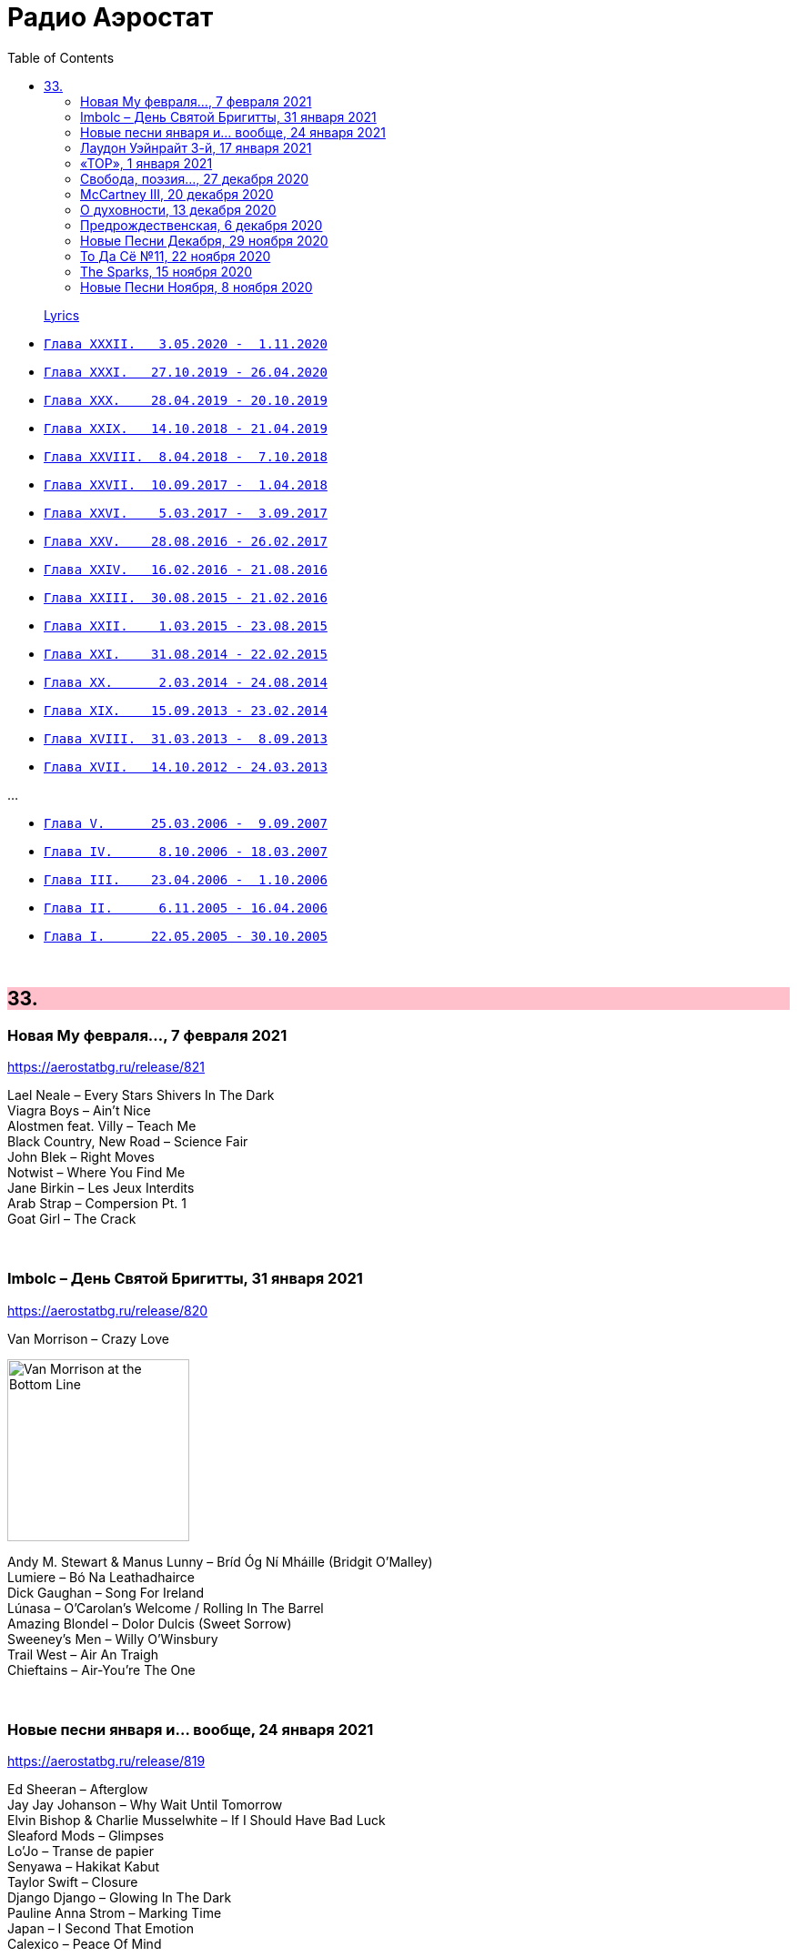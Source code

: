 = Радио Аэростат
:toc: left

> link:lyrics.html[Lyrics]

- link:aerostat32.html[`Глава XXXII.   3.05.2020 -  1.11.2020`]
- link:aerostat31.html[`Глава XXXI.   27.10.2019 - 26.04.2020`]
- link:aerostat30.html[`Глава XXX.    28.04.2019 - 20.10.2019`]
- link:aerostat29.html[`Глава XXIX.   14.10.2018 - 21.04.2019`]
- link:aerostat28.html[`Глава XXVIII.  8.04.2018 -  7.10.2018`]
- link:aerostat27.html[`Глава XXVII.  10.09.2017 -  1.04.2018`]
- link:aerostat26.html[`Глава XXVI.    5.03.2017 -  3.09.2017`]
- link:aerostat25.html[`Глава XXV.    28.08.2016 - 26.02.2017`]
- link:aerostat24.html[`Глава XXIV.   16.02.2016 - 21.08.2016`]
- link:aerostat23.html[`Глава XXIII.  30.08.2015 - 21.02.2016`]
- link:aerostat22.html[`Глава XXII.    1.03.2015 - 23.08.2015`]
- link:aerostat21.html[`Глава XXI.    31.08.2014 - 22.02.2015`]
- link:aerostat20.html[`Глава XX.      2.03.2014 - 24.08.2014`]
- link:aerostat19.html[`Глава XIX.    15.09.2013 - 23.02.2014`]
- link:aerostat18.html[`Глава XVIII.  31.03.2013 -  8.09.2013`]
- link:aerostat17.html[`Глава XVII.   14.10.2012 - 24.03.2013`]

...

- link:aerostat05.html[`Глава V.      25.03.2006 -  9.09.2007`]
- link:aerostat04.html[`Глава IV.      8.10.2006 - 18.03.2007`]
- link:aerostat03.html[`Глава III.    23.04.2006 -  1.10.2006`]
- link:aerostat02.html[`Глава II.      6.11.2005 - 16.04.2006`]
- link:aerostat01.html[`Глава I.      22.05.2005 - 30.10.2005`]

++++
<br clear="both">
++++


++++
<style>
h2 {
  background-color: #FFC0CB;
}
h3 {
  clear: both;
}
code {
  white-space: pre;
}
</style>
++++

<<<

== 33.

=== Новая Му февраля..., 7 февраля 2021

<https://aerostatbg.ru/release/821>

[%hardbreaks]
Lael Neale – Every Stars Shivers In The Dark
Viagra Boys – Ain't Nice
Alostmen feat. Villy – Teach Me
Black Country, New Road – Science Fair
John Blek – Right Moves
Notwist – Where You Find Me
Jane Birkin – Les Jeux Interdits
Arab Strap – Compersion Pt. 1
Goat Girl – The Crack

++++
<br clear="both">
++++

=== Imbolc – День Святой Бригитты, 31 января 2021

<https://aerostatbg.ru/release/820>

.Van Morrison – Crazy Love
image:VAN MORRISON/Van Morrison at the Bottom Line/Van Morrison, Bottom Line 78.jpg[Van Morrison at the Bottom Line,200,200,role="thumb left"]

[%hardbreaks]
Andy M. Stewart & Manus Lunny – Bríd Óg Ní Mháille (Bridgit O'Malley)
Lumiere – Bó Na Leathadhairce
Dick Gaughan – Song For Ireland
Lúnasa – O'Carolan's Welcome / Rolling In The Barrel
Amazing Blondel – Dolor Dulcis (Sweet Sorrow)
Sweeney's Men – Willy O'Winsbury
Trail West – Air An Traigh
Chieftains – Air-You're The One
    
++++
<br clear="both">
++++

=== Новые песни января и... вообще, 24 января 2021

<https://aerostatbg.ru/release/819>

[%hardbreaks]
Ed Sheeran – Afterglow
Jay Jay Johanson – Why Wait Until Tomorrow
Elvin Bishop & Charlie Musselwhite – If I Should Have Bad Luck
Sleaford Mods – Glimpses
Lo’Jo – Transe de papier
Senyawa – Hakikat Kabut
Taylor Swift – Closure
Django Django – Glowing In The Dark
Pauline Anna Strom – Marking Time
Japan – I Second That Emotion
Calexico – Peace Of Mind

++++
<br clear="both">
++++

=== Лаудон Уэйнрайт 3-й, 17 января 2021

<https://aerostatbg.ru/release/818>

[%hardbreaks]
Loudon Wainwright III – Heart And Soul
Loudon Wainwright III – Daughter
Loudon Wainwright III – Depression Blues
Loudon Wainwright III – You Can't Fail Me Now
Loudon Wainwright III – I'll Be Killing You This Christmas
Loudon Wainwright III – Rosin The Bow
Loudon Wainwright III – In A Hurry
Loudon Wainwright III – The Little Things In Life
Loudon Wainwright III – More I Cannot Wish You
Loudon Wainwright III – I Thought About You
Loudon Wainwright III – A Perfect Day

++++
<br clear="both">
++++

=== «ТОР», 1 января 2021

<https://aerostatbg.ru/release/816>

[%hardbreaks]
Аквариум – Палёное виски и толчёный мел
Аквариум – Бой-баба
Аквариум – Для тех, кто влюблён
Аквариум – Bernie And Ciaran
Аквариум – Месть королевы Анны
Аквариум – Весть с Елисейских полей
Аквариум – Фавн
Аквариум – Не трать время

++++
<br clear="both">
++++

=== Cвобода, поэзия..., 27 декабря 2020

<https://aerostatbg.ru/release/815>

.Robert Wyatt – Sight Of The Wind
image:ROBERT WYATT/Dondestan/Folder.jpg[Dondestan,200,200,role="thumb left"]

.Dead Can Dance – The Host Of Seraphim
image:DEAD CAN DANCE/Dead Can Dance - Passage In Time/photo7.jpg[Passage In Time,200,200,role="thumb left"]

.Beatles – All You Need Is Love
image:THE BEATLES/1967b - Magical Mystery Tour/cover.jpg[Magical Mystery Tour,200,200,role="thumb left"]

.Leonard Cohen - link:LEONARD%20COHEN/Leonard%20Cohen%20-%20Ten%20New%20Songs/lyrics/ten.html#_boogie_street[Boogie Street]
image:LEONARD COHEN/Leonard Cohen - Ten New Songs/cover.jpg[Ten New Songs,200,200,role="thumb left"]

++++
<br clear="both">
++++

.Robert Fripp – Pastorale
image:KING CRIMSON/2008 - Theo Travis and Robert Fripp - Thread/folder.jpg[Theo Travis and Robert Fripp - Thread,200,200,role="thumb left"]

[%hardbreaks]
Doors – Riders On The Storm
Charles Aznavour – La bohème
Who – Cousin Kevin

++++
<br clear="both">
++++

=== McCartney III, 20 декабря 2020

<https://aerostatbg.ru/release/814>

[%hardbreaks]
Paul McCartney – Find My Way
Paul McCartney – The Kiss Of Venus
Paul McCartney – Lavatory Lil
Paul McCartney – Women And Wives
Paul McCartney – Deep Deep Feeling
Paul McCartney – Slidin'
Paul McCartney – Deep Down
Paul McCartney – Winter Bird / When Winter Comes
Paul McCartney – Seize The Day

++++
<br clear="both">
++++
       
=== О духовности, 13 декабря 2020

<https://aerostatbg.ru/release/813>

.REM – Sing For The Submarine
image:REM/REM - Accelerate/cover.jpg[Accelerate,200,200,role="thumb left"]

.Simon & Garfunkel – Bridge Over Troubled Water
image:SIMON & GARFUNKEL/Simon & Garfunkel - Bridge Over Troubled Water/cover.jpg[Bridge Over Troubled Water,200,200,role="thumb left"]

.Ravi Shankar & George Harrison – Asato Maa
image:RAVI SHANKAR/2010 - Chants Of India/cover.jpg[Chants Of India,200,200,role="thumb left"]

.Sigur Rós – Bláþráður
image:SIGUR ROS/2013 - Kveikur/folder.jpg[Kveikur,200,200,role="thumb left"]

++++
<br clear="both">
++++

[%hardbreaks]
Аквариум – Духовные люди
Incredible String Band – Here Till Here Is There
Nick Drake – Voices
Jimi Hendrix – Castles Made Of Sand
Sun Ra – Tiny Pyramids
Ravi Shankar & George Harrison – Prabhujee

++++
<br clear="both">
++++
   
=== Предрождественская, 6 декабря 2020

<https://aerostatbg.ru/release/812>

[%hardbreaks]
DeeWunn & Don Elektron – Bubble And Bunx
Albion Christmas Band – Hark! The Herald Angel Sing
Annie Lennox – Lullay Lullay (The Coventry Carol)
Jane Birkin & Manu Chao – Te souviens-tu ?
Sinéad O'Connor – I Believe In You
Ringo Starr – Dear Santa
Lucksmiths – The Cassingle Revival
Arlo Guthrie – Hobo's Lullaby
Rod Stewart – Auld Lang Syne
Bing Crosby – White Christmas

++++
<br clear="both">
++++
    
=== Новые Песни Декабря, 29 ноября 2020

<https://aerostatbg.ru/release/811>

[%hardbreaks]
William Elliott Whitmore – Black Iowa Dirt
System Of A Down – Genocidal Humanoidz
Shooglenifty – Caravan Up North
Kelley Stoltz – Some Other Time
Roedelius – Absolut
Jack Name – A Moving-on Blues
AC/DC – Kick You When You're Down
Beck & St. Vincent – Uneventful Days (St. Vincent Remix)
Ustad Saami – Prayer For A Saint
King Gizzard & The Lizard Wizard – Intrasport
Sturgill Simpson – Turtles All The Way Down

++++
<br clear="both">
++++
    
=== То Да Сё №11, 22 ноября 2020

<https://aerostatbg.ru/release/810>

.Tír na nÓg – Dance Of Years
image:TIR NA NOG/1971 - Tír Na NÓg/Tír Na NÓg - Tír Na NÓg.jpg[Tír Na NÓg,200,200,role="thumb left"]

.Grateful Dead – Althea
image:GRATEFUL DEAD/2017 - Long Strange Trip/cover.jpg[Long Strange Trip,200,200,role="thumb left"]

[%hardbreaks]
System Of A Down – Protect The Land
Joni Mitchell – Born To Take The Highway
Tony Scott – Satori (Enlightenment)
Cocteau Twins – Oil Of Angels
Van Morrison – Snow In San Anselmo
Hollies – Oriental Sadness
    
++++
<br clear="both">
++++

=== The Sparks, 15 ноября 2020

<https://aerostatbg.ru/release/809>

.Sparks – Amateur Hour
image:SPARKS/1974 - Kimono My House/Folder.jpg[Kimono My House,200,200,role="thumb left"]

.Sparks – Under The Table With Her
image:SPARKS/1975 - Indiscreet/front.jpg[Indiscreet,200,200,role="thumb left"]

.Sparks – The Number One Song In Heaven
image:SPARKS/Sparks - No. 1 In Heaven/cover.jpg[No. 1 In Heaven,200,200,role="thumb left"]

.Sparks – This Town Ain't Big Enough For The Both Of Us
image:SPARKS/1997 - Plagiarism/cover.jpg[Plagiarism,200,200,role="thumb left"]

++++
<br clear="both">
++++

.Sparks - link:SPARKS/2002%20-%20Lil%20Beethoven/lyrics/lil.html#_the_rhythm_thief[The Rhythm Thief]
image:SPARKS/2002 - Lil Beethoven/cover.jpg[Lil Beethoven,200,200,role="thumb left"]

.Sparks - link:SPARKS/Sparks%202017%20-%20Hippopotamus/lyrics/hippo.html#_the_amazing_mr_repeat[The Amazing Mr. Repeat]
image:SPARKS/Sparks 2017 - Hippopotamus/cover.jpg[Hippopotamus,200,200,role="thumb left"]

.Sparks – Onomato Pia
image:SPARKS/Sparks 2020 - A Steady Drip Drip Drip/cover.jpg[A Steady Drip Drip Drip,200,200,role="thumb left"]

[%hardbreaks]
Sparks – When Do I Get To Sing 'My Way'
Sparks – Angst In My Pants
Sparks – Falling In Love With Myself Again

++++
<br clear="both">
++++

=== Новые Песни Ноября, 8 ноября 2020

<https://aerostatbg.ru/release/808>

[%hardbreaks]
Gorillaz feat. Peter Hook & Georgia – Aries
Working Men’s Club – A.A.A.A.
Autechre – gr4
Garcia Peoples – Gliding Through
AC/DC – Shot In The Dark
Juliette Gréco – Sous le ciel de Paris
Gratien Midonet – Ven en lévé
Ólafur Arnalds feat. Bonobo – Loom
Аквариум – Камчатка
Loudon Wainwright III – How I Love You (I'm Tellin' the Birds, Tellin' the Bees)
    
